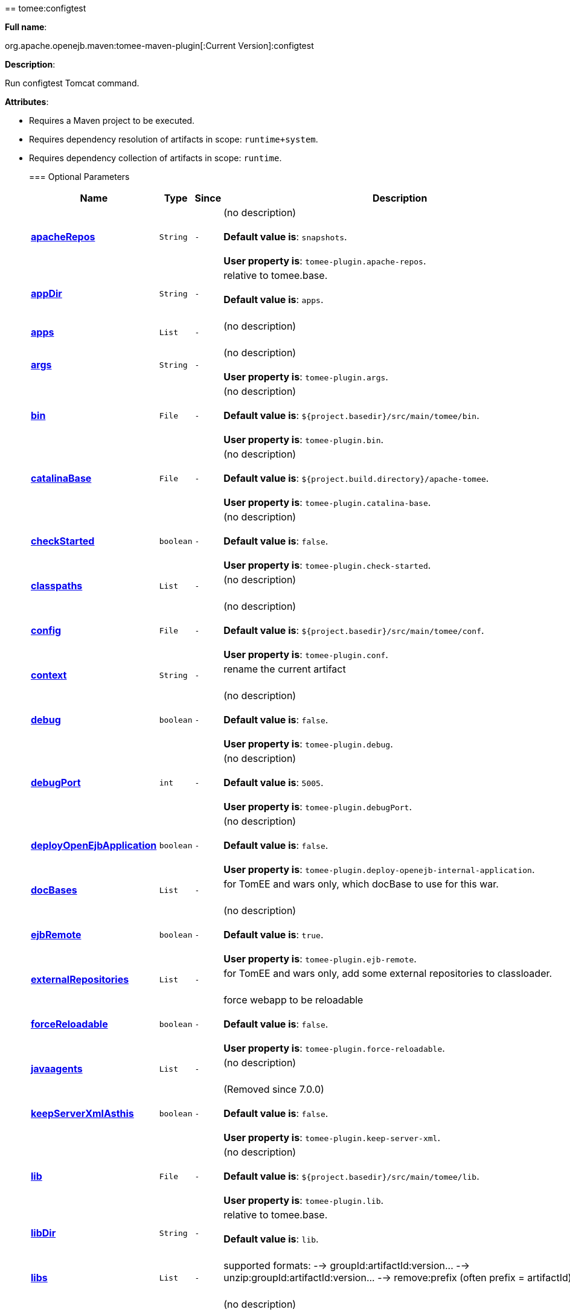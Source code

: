 +++<div class="section">+++== tomee:configtest+++<a name="tomee:configtest">++++++</a>+++

*Full name*:

org.apache.openejb.maven:tomee-maven-plugin[:Current Version]:configtest

*Description*:

Run configtest Tomcat command.

*Attributes*:

* Requires a Maven project to be executed.
* Requires dependency resolution of artifacts in scope: +++<tt>+++runtime+system+++</tt>+++.
* Requires dependency collection of artifacts in scope: +++<tt>+++runtime+++</tt>+++.+++<div class="section">+++=== Optional Parameters+++<a name="Optional_Parameters">++++++</a>++++++<table class="bodyTable" border="0">++++++<tr class="a">++++++<th>+++Name+++</th>+++

+++<th>+++Type+++</th>+++

+++<th>+++Since+++</th>+++

+++<th>+++Description+++</th>++++++</tr>+++

+++<tr class="b">++++++<td>++++++<b>++++++<a href="#apacheRepos">+++apacheRepos+++</a>++++++</b>++++++</td>+++

+++<td>++++++<tt>+++String+++</tt>++++++</td>+++

+++<td>++++++<tt>+++-+++</tt>++++++</td>+++

+++<td>+++(no description)+++<br>++++++</br>++++++<b>+++Default value is+++</b>+++: +++<tt>+++snapshots+++</tt>+++.+++<br>++++++</br>++++++<b>+++User property is+++</b>+++: +++<tt>+++tomee-plugin.apache-repos+++</tt>+++.+++</td>++++++</tr>+++

+++<tr class="a">++++++<td>++++++<b>++++++<a href="#appDir">+++appDir+++</a>++++++</b>++++++</td>+++

+++<td>++++++<tt>+++String+++</tt>++++++</td>+++

+++<td>++++++<tt>+++-+++</tt>++++++</td>+++

+++<td>+++relative to tomee.base.+++<br>++++++</br>++++++<b>+++Default value is+++</b>+++: +++<tt>+++apps+++</tt>+++.+++<br>++++++</br>++++++</td>++++++</tr>+++

+++<tr class="b">++++++<td>++++++<b>++++++<a href="#apps">+++apps+++</a>++++++</b>++++++</td>+++

+++<td>++++++<tt>+++List+++</tt>++++++</td>+++

+++<td>++++++<tt>+++-+++</tt>++++++</td>+++

+++<td>+++(no description)+++<br>++++++</br>++++++</td>++++++</tr>+++

+++<tr class="a">++++++<td>++++++<b>++++++<a href="#args">+++args+++</a>++++++</b>++++++</td>+++

+++<td>++++++<tt>+++String+++</tt>++++++</td>+++

+++<td>++++++<tt>+++-+++</tt>++++++</td>+++

+++<td>+++(no description)+++<br>++++++</br>++++++<b>+++User property is+++</b>+++: +++<tt>+++tomee-plugin.args+++</tt>+++.+++</td>++++++</tr>+++

+++<tr class="b">++++++<td>++++++<b>++++++<a href="#bin">+++bin+++</a>++++++</b>++++++</td>+++

+++<td>++++++<tt>+++File+++</tt>++++++</td>+++

+++<td>++++++<tt>+++-+++</tt>++++++</td>+++

+++<td>+++(no description)+++<br>++++++</br>++++++<b>+++Default value is+++</b>+++: +++<tt>+++${project.basedir}/src/main/tomee/bin+++</tt>+++.+++<br>++++++</br>++++++<b>+++User property is+++</b>+++: +++<tt>+++tomee-plugin.bin+++</tt>+++.+++</td>++++++</tr>+++

+++<tr class="a">++++++<td>++++++<b>++++++<a href="#catalinaBase">+++catalinaBase+++</a>++++++</b>++++++</td>+++

+++<td>++++++<tt>+++File+++</tt>++++++</td>+++

+++<td>++++++<tt>+++-+++</tt>++++++</td>+++

+++<td>+++(no description)+++<br>++++++</br>++++++<b>+++Default value is+++</b>+++: +++<tt>+++${project.build.directory}/apache-tomee+++</tt>+++.+++<br>++++++</br>++++++<b>+++User property is+++</b>+++: +++<tt>+++tomee-plugin.catalina-base+++</tt>+++.+++</td>++++++</tr>+++

+++<tr class="b">++++++<td>++++++<b>++++++<a href="#checkStarted">+++checkStarted+++</a>++++++</b>++++++</td>+++

+++<td>++++++<tt>+++boolean+++</tt>++++++</td>+++

+++<td>++++++<tt>+++-+++</tt>++++++</td>+++

+++<td>+++(no description)+++<br>++++++</br>++++++<b>+++Default value is+++</b>+++: +++<tt>+++false+++</tt>+++.+++<br>++++++</br>++++++<b>+++User property is+++</b>+++: +++<tt>+++tomee-plugin.check-started+++</tt>+++.+++</td>++++++</tr>+++

+++<tr class="a">++++++<td>++++++<b>++++++<a href="#classpaths">+++classpaths+++</a>++++++</b>++++++</td>+++

+++<td>++++++<tt>+++List+++</tt>++++++</td>+++

+++<td>++++++<tt>+++-+++</tt>++++++</td>+++

+++<td>+++(no description)+++<br>++++++</br>++++++</td>++++++</tr>+++

+++<tr class="b">++++++<td>++++++<b>++++++<a href="#config">+++config+++</a>++++++</b>++++++</td>+++

+++<td>++++++<tt>+++File+++</tt>++++++</td>+++

+++<td>++++++<tt>+++-+++</tt>++++++</td>+++

+++<td>+++(no description)+++<br>++++++</br>++++++<b>+++Default value is+++</b>+++: +++<tt>+++${project.basedir}/src/main/tomee/conf+++</tt>+++.+++<br>++++++</br>++++++<b>+++User property is+++</b>+++: +++<tt>+++tomee-plugin.conf+++</tt>+++.+++</td>++++++</tr>+++

+++<tr class="a">++++++<td>++++++<b>++++++<a href="#context">+++context+++</a>++++++</b>++++++</td>+++

+++<td>++++++<tt>+++String+++</tt>++++++</td>+++

+++<td>++++++<tt>+++-+++</tt>++++++</td>+++

+++<td>+++rename the current artifact+++<br>++++++</br>++++++</td>++++++</tr>+++

+++<tr class="b">++++++<td>++++++<b>++++++<a href="#debug">+++debug+++</a>++++++</b>++++++</td>+++

+++<td>++++++<tt>+++boolean+++</tt>++++++</td>+++

+++<td>++++++<tt>+++-+++</tt>++++++</td>+++

+++<td>+++(no description)+++<br>++++++</br>++++++<b>+++Default value is+++</b>+++: +++<tt>+++false+++</tt>+++.+++<br>++++++</br>++++++<b>+++User property is+++</b>+++: +++<tt>+++tomee-plugin.debug+++</tt>+++.+++</td>++++++</tr>+++

+++<tr class="a">++++++<td>++++++<b>++++++<a href="#debugPort">+++debugPort+++</a>++++++</b>++++++</td>+++

+++<td>++++++<tt>+++int+++</tt>++++++</td>+++

+++<td>++++++<tt>+++-+++</tt>++++++</td>+++

+++<td>+++(no description)+++<br>++++++</br>++++++<b>+++Default value is+++</b>+++: +++<tt>+++5005+++</tt>+++.+++<br>++++++</br>++++++<b>+++User property is+++</b>+++: +++<tt>+++tomee-plugin.debugPort+++</tt>+++.+++</td>++++++</tr>+++

+++<tr class="b">++++++<td>++++++<b>++++++<a href="#deployOpenEjbApplication">+++deployOpenEjbApplication+++</a>++++++</b>++++++</td>+++

+++<td>++++++<tt>+++boolean+++</tt>++++++</td>+++

+++<td>++++++<tt>+++-+++</tt>++++++</td>+++

+++<td>+++(no description)+++<br>++++++</br>++++++<b>+++Default value is+++</b>+++: +++<tt>+++false+++</tt>+++.+++<br>++++++</br>++++++<b>+++User property is+++</b>+++: +++<tt>+++tomee-plugin.deploy-openejb-internal-application+++</tt>+++.+++</td>++++++</tr>+++

+++<tr class="a">++++++<td>++++++<b>++++++<a href="#docBases">+++docBases+++</a>++++++</b>++++++</td>+++

+++<td>++++++<tt>+++List+++</tt>++++++</td>+++

+++<td>++++++<tt>+++-+++</tt>++++++</td>+++

+++<td>+++for TomEE and wars only, which docBase to use for this war.+++<br>++++++</br>++++++</td>++++++</tr>+++

+++<tr class="b">++++++<td>++++++<b>++++++<a href="#ejbRemote">+++ejbRemote+++</a>++++++</b>++++++</td>+++

+++<td>++++++<tt>+++boolean+++</tt>++++++</td>+++

+++<td>++++++<tt>+++-+++</tt>++++++</td>+++

+++<td>+++(no description)+++<br>++++++</br>++++++<b>+++Default value is+++</b>+++: +++<tt>+++true+++</tt>+++.+++<br>++++++</br>++++++<b>+++User property is+++</b>+++: +++<tt>+++tomee-plugin.ejb-remote+++</tt>+++.+++</td>++++++</tr>+++

+++<tr class="a">++++++<td>++++++<b>++++++<a href="#externalRepositories">+++externalRepositories+++</a>++++++</b>++++++</td>+++

+++<td>++++++<tt>+++List+++</tt>++++++</td>+++

+++<td>++++++<tt>+++-+++</tt>++++++</td>+++

+++<td>+++for TomEE and wars only, add some external repositories to
classloader.+++<br>++++++</br>++++++</td>++++++</tr>+++

+++<tr class="b">++++++<td>++++++<b>++++++<a href="#forceReloadable">+++forceReloadable+++</a>++++++</b>++++++</td>+++

+++<td>++++++<tt>+++boolean+++</tt>++++++</td>+++

+++<td>++++++<tt>+++-+++</tt>++++++</td>+++

+++<td>+++force webapp to be reloadable+++<br>++++++</br>++++++<b>+++Default value is+++</b>+++: +++<tt>+++false+++</tt>+++.+++<br>++++++</br>++++++<b>+++User property is+++</b>+++: +++<tt>+++tomee-plugin.force-reloadable+++</tt>+++.+++</td>++++++</tr>+++

+++<tr class="a">++++++<td>++++++<b>++++++<a href="#javaagents">+++javaagents+++</a>++++++</b>++++++</td>+++

+++<td>++++++<tt>+++List+++</tt>++++++</td>+++

+++<td>++++++<tt>+++-+++</tt>++++++</td>+++

+++<td>+++(no description)+++<br>++++++</br>++++++</td>++++++</tr>+++

+++<tr class="b">++++++<td>++++++<b>++++++<a href="#keepServerXmlAsthis">+++keepServerXmlAsthis+++</a>++++++</b>++++++</td>+++

+++<td>++++++<tt>+++boolean+++</tt>++++++</td>+++

+++<td>++++++<tt>+++-+++</tt>++++++</td>+++

+++<td>+++(Removed since 7.0.0)+++<br>++++++</br>++++++<b>+++Default value is+++</b>+++: +++<tt>+++false+++</tt>+++.+++<br>++++++</br>++++++<b>+++User property is+++</b>+++: +++<tt>+++tomee-plugin.keep-server-xml+++</tt>+++.+++</td>++++++</tr>+++

+++<tr class="a">++++++<td>++++++<b>++++++<a href="#lib">+++lib+++</a>++++++</b>++++++</td>+++

+++<td>++++++<tt>+++File+++</tt>++++++</td>+++

+++<td>++++++<tt>+++-+++</tt>++++++</td>+++

+++<td>+++(no description)+++<br>++++++</br>++++++<b>+++Default value is+++</b>+++: +++<tt>+++${project.basedir}/src/main/tomee/lib+++</tt>+++.+++<br>++++++</br>++++++<b>+++User property is+++</b>+++: +++<tt>+++tomee-plugin.lib+++</tt>+++.+++</td>++++++</tr>+++

+++<tr class="b">++++++<td>++++++<b>++++++<a href="#libDir">+++libDir+++</a>++++++</b>++++++</td>+++

+++<td>++++++<tt>+++String+++</tt>++++++</td>+++

+++<td>++++++<tt>+++-+++</tt>++++++</td>+++

+++<td>+++relative to tomee.base.+++<br>++++++</br>++++++<b>+++Default value is+++</b>+++: +++<tt>+++lib+++</tt>+++.+++<br>++++++</br>++++++</td>++++++</tr>+++

+++<tr class="a">++++++<td>++++++<b>++++++<a href="#libs">+++libs+++</a>++++++</b>++++++</td>+++

+++<td>++++++<tt>+++List+++</tt>++++++</td>+++

+++<td>++++++<tt>+++-+++</tt>++++++</td>+++

+++<td>+++supported formats: --> groupId:artifactId:version\... -->
unzip:groupId:artifactId:version\... --> remove:prefix (often
prefix = artifactId)+++<br>++++++</br>++++++</td>++++++</tr>+++

+++<tr class="b">++++++<td>++++++<b>++++++<a href="#mainDir">+++mainDir+++</a>++++++</b>++++++</td>+++

+++<td>++++++<tt>+++File+++</tt>++++++</td>+++

+++<td>++++++<tt>+++-+++</tt>++++++</td>+++

+++<td>+++(no description)+++<br>++++++</br>++++++<b>+++Default value is+++</b>+++: +++<tt>+++${project.basedir}/src/main+++</tt>+++.+++<br>++++++</br>++++++</td>++++++</tr>+++

+++<tr class="a">++++++<td>++++++<b>++++++<a href="#password">+++password+++</a>++++++</b>++++++</td>+++

+++<td>++++++<tt>+++String+++</tt>++++++</td>+++

+++<td>++++++<tt>+++-+++</tt>++++++</td>+++

+++<td>+++(no description)+++<br>++++++</br>++++++<b>+++User property is+++</b>+++: +++<tt>+++tomee-plugin.pwd+++</tt>+++.+++</td>++++++</tr>+++

+++<tr class="b">++++++<td>++++++<b>++++++<a href="#quickSession">+++quickSession+++</a>++++++</b>++++++</td>+++

+++<td>++++++<tt>+++boolean+++</tt>++++++</td>+++

+++<td>++++++<tt>+++-+++</tt>++++++</td>+++

+++<td>+++use a real random instead of secure random. saves few ms at
startup.+++<br>++++++</br>++++++<b>+++Default value is+++</b>+++: +++<tt>+++true+++</tt>+++.+++<br>++++++</br>++++++<b>+++User property is+++</b>+++: +++<tt>+++tomee-plugin.quick-session+++</tt>+++.+++</td>++++++</tr>+++

+++<tr class="a">++++++<td>++++++<b>++++++<a href="#realm">+++realm+++</a>++++++</b>++++++</td>+++

+++<td>++++++<tt>+++String+++</tt>++++++</td>+++

+++<td>++++++<tt>+++-+++</tt>++++++</td>+++

+++<td>+++(no description)+++<br>++++++</br>++++++<b>+++User property is+++</b>+++: +++<tt>+++tomee-plugin.realm+++</tt>+++.+++</td>++++++</tr>+++

+++<tr class="b">++++++<td>++++++<b>++++++<a href="#removeDefaultWebapps">+++removeDefaultWebapps+++</a>++++++</b>++++++</td>+++

+++<td>++++++<tt>+++boolean+++</tt>++++++</td>+++

+++<td>++++++<tt>+++-+++</tt>++++++</td>+++

+++<td>+++(no description)+++<br>++++++</br>++++++<b>+++Default value is+++</b>+++: +++<tt>+++true+++</tt>+++.+++<br>++++++</br>++++++<b>+++User property is+++</b>+++: +++<tt>+++tomee-plugin.remove-default-webapps+++</tt>+++.+++</td>++++++</tr>+++

+++<tr class="a">++++++<td>++++++<b>++++++<a href="#removeTomeeWebapp">+++removeTomeeWebapp+++</a>++++++</b>++++++</td>+++

+++<td>++++++<tt>+++boolean+++</tt>++++++</td>+++

+++<td>++++++<tt>+++-+++</tt>++++++</td>+++

+++<td>+++(no description)+++<br>++++++</br>++++++<b>+++Default value is+++</b>+++: +++<tt>+++true+++</tt>+++.+++<br>++++++</br>++++++<b>+++User property is+++</b>+++: +++<tt>+++tomee-plugin.remove-tomee-webapps+++</tt>+++.+++</td>++++++</tr>+++

+++<tr class="b">++++++<td>++++++<b>++++++<a href="#simpleLog">+++simpleLog+++</a>++++++</b>++++++</td>+++

+++<td>++++++<tt>+++boolean+++</tt>++++++</td>+++

+++<td>++++++<tt>+++-+++</tt>++++++</td>+++

+++<td>+++(no description)+++<br>++++++</br>++++++<b>+++Default value is+++</b>+++: +++<tt>+++false+++</tt>+++.+++<br>++++++</br>++++++<b>+++User property is+++</b>+++: +++<tt>+++tomee-plugin.simple-log+++</tt>+++.+++</td>++++++</tr>+++

+++<tr class="a">++++++<td>++++++<b>++++++<a href="#skipCurrentProject">+++skipCurrentProject+++</a>++++++</b>++++++</td>+++

+++<td>++++++<tt>+++boolean+++</tt>++++++</td>+++

+++<td>++++++<tt>+++-+++</tt>++++++</td>+++

+++<td>+++(no description)+++<br>++++++</br>++++++<b>+++Default value is+++</b>+++: +++<tt>+++false+++</tt>+++.+++<br>++++++</br>++++++<b>+++User property is+++</b>+++: +++<tt>+++tomee-plugin.skipCurrentProject+++</tt>+++.+++</td>++++++</tr>+++

+++<tr class="b">++++++<td>++++++<b>++++++<a href="#skipWarResources">+++skipWarResources+++</a>++++++</b>++++++</td>+++

+++<td>++++++<tt>+++boolean+++</tt>++++++</td>+++

+++<td>++++++<tt>+++-+++</tt>++++++</td>+++

+++<td>+++when you set docBases to src/main/webapp setting it to true will
allow hot refresh.+++<br>++++++</br>++++++<b>+++Default value is+++</b>+++: +++<tt>+++false+++</tt>+++.+++<br>++++++</br>++++++<b>+++User property is+++</b>+++: +++<tt>+++tomee-plugin.skipWarResources+++</tt>+++.+++</td>++++++</tr>+++

+++<tr class="a">++++++<td>++++++<b>++++++<a href="#systemVariables">+++systemVariables+++</a>++++++</b>++++++</td>+++

+++<td>++++++<tt>+++Map+++</tt>++++++</td>+++

+++<td>++++++<tt>+++-+++</tt>++++++</td>+++

+++<td>+++(no description)+++<br>++++++</br>++++++</td>++++++</tr>+++

+++<tr class="b">++++++<td>++++++<b>++++++<a href="#target">+++target+++</a>++++++</b>++++++</td>+++

+++<td>++++++<tt>+++File+++</tt>++++++</td>+++

+++<td>++++++<tt>+++-+++</tt>++++++</td>+++

+++<td>+++(no description)+++<br>++++++</br>++++++<b>+++Default value is+++</b>+++: +++<tt>+++${project.build.directory}+++</tt>+++.+++<br>++++++</br>++++++</td>++++++</tr>+++

+++<tr class="a">++++++<td>++++++<b>++++++<a href="#tomeeAjpPort">+++tomeeAjpPort+++</a>++++++</b>++++++</td>+++

+++<td>++++++<tt>+++int+++</tt>++++++</td>+++

+++<td>++++++<tt>+++-+++</tt>++++++</td>+++

+++<td>+++(no description)+++<br>++++++</br>++++++<b>+++Default value is+++</b>+++: +++<tt>+++8009+++</tt>+++.+++<br>++++++</br>++++++<b>+++User property is+++</b>+++: +++<tt>+++tomee-plugin.ajp+++</tt>+++.+++</td>++++++</tr>+++

+++<tr class="b">++++++<td>++++++<b>++++++<a href="#tomeeAlreadyInstalled">+++tomeeAlreadyInstalled+++</a>++++++</b>++++++</td>+++

+++<td>++++++<tt>+++boolean+++</tt>++++++</td>+++

+++<td>++++++<tt>+++-+++</tt>++++++</td>+++

+++<td>+++(no description)+++<br>++++++</br>++++++<b>+++Default value is+++</b>+++: +++<tt>+++false+++</tt>+++.+++<br>++++++</br>++++++<b>+++User property is+++</b>+++: +++<tt>+++tomee-plugin.exiting+++</tt>+++.+++</td>++++++</tr>+++

+++<tr class="a">++++++<td>++++++<b>++++++<a href="#tomeeArtifactId">+++tomeeArtifactId+++</a>++++++</b>++++++</td>+++

+++<td>++++++<tt>+++String+++</tt>++++++</td>+++

+++<td>++++++<tt>+++-+++</tt>++++++</td>+++

+++<td>+++(no description)+++<br>++++++</br>++++++<b>+++Default value is+++</b>+++: +++<tt>+++apache-tomee+++</tt>+++.+++<br>++++++</br>++++++<b>+++User property is+++</b>+++: +++<tt>+++tomee-plugin.artifactId+++</tt>+++.+++</td>++++++</tr>+++

+++<tr class="b">++++++<td>++++++<b>++++++<a href="#tomeeClassifier">+++tomeeClassifier+++</a>++++++</b>++++++</td>+++

+++<td>++++++<tt>+++String+++</tt>++++++</td>+++

+++<td>++++++<tt>+++-+++</tt>++++++</td>+++

+++<td>+++(no description)+++<br>++++++</br>++++++<b>+++Default value is+++</b>+++: +++<tt>+++webprofile+++</tt>+++.+++<br>++++++</br>++++++<b>+++User property is+++</b>+++: +++<tt>+++tomee-plugin.classifier+++</tt>+++.+++</td>++++++</tr>+++

+++<tr class="a">++++++<td>++++++<b>++++++<a href="#tomeeGroupId">+++tomeeGroupId+++</a>++++++</b>++++++</td>+++

+++<td>++++++<tt>+++String+++</tt>++++++</td>+++

+++<td>++++++<tt>+++-+++</tt>++++++</td>+++

+++<td>+++(no description)+++<br>++++++</br>++++++<b>+++Default value is+++</b>+++: +++<tt>+++org.apache.openejb+++</tt>+++.+++<br>++++++</br>++++++<b>+++User property is+++</b>+++: +++<tt>+++tomee-plugin.groupId+++</tt>+++.+++</td>++++++</tr>+++

+++<tr class="b">++++++<td>++++++<b>++++++<a href="#tomeeHost">+++tomeeHost+++</a>++++++</b>++++++</td>+++

+++<td>++++++<tt>+++String+++</tt>++++++</td>+++

+++<td>++++++<tt>+++-+++</tt>++++++</td>+++

+++<td>+++(no description)+++<br>++++++</br>++++++<b>+++Default value is+++</b>+++: +++<tt>+++localhost+++</tt>+++.+++<br>++++++</br>++++++<b>+++User property is+++</b>+++: +++<tt>+++tomee-plugin.host+++</tt>+++.+++</td>++++++</tr>+++

+++<tr class="a">++++++<td>++++++<b>++++++<a href="#tomeeHttpPort">+++tomeeHttpPort+++</a>++++++</b>++++++</td>+++

+++<td>++++++<tt>+++int+++</tt>++++++</td>+++

+++<td>++++++<tt>+++-+++</tt>++++++</td>+++

+++<td>+++(no description)+++<br>++++++</br>++++++<b>+++Default value is+++</b>+++: +++<tt>+++8080+++</tt>+++.+++<br>++++++</br>++++++<b>+++User property is+++</b>+++: +++<tt>+++tomee-plugin.http+++</tt>+++.+++</td>++++++</tr>+++

+++<tr class="b">++++++<td>++++++<b>++++++<a href="#tomeeHttpsPort">+++tomeeHttpsPort+++</a>++++++</b>++++++</td>+++

+++<td>++++++<tt>+++Integer+++</tt>++++++</td>+++

+++<td>++++++<tt>+++-+++</tt>++++++</td>+++

+++<td>+++(no description)+++<br>++++++</br>++++++<b>+++User property is+++</b>+++: +++<tt>+++tomee-plugin.https+++</tt>+++.+++</td>++++++</tr>+++

+++<tr class="a">++++++<td>++++++<b>++++++<a href="#tomeeShutdownCommand">+++tomeeShutdownCommand+++</a>++++++</b>++++++</td>+++

+++<td>++++++<tt>+++String+++</tt>++++++</td>+++

+++<td>++++++<tt>+++-+++</tt>++++++</td>+++

+++<td>+++(no description)+++<br>++++++</br>++++++<b>+++Default value is+++</b>+++: +++<tt>+++SHUTDOWN+++</tt>+++.+++<br>++++++</br>++++++<b>+++User property is+++</b>+++: +++<tt>+++tomee-plugin.shutdown-command+++</tt>+++.+++</td>++++++</tr>+++

+++<tr class="b">++++++<td>++++++<b>++++++<a href="#tomeeShutdownPort">+++tomeeShutdownPort+++</a>++++++</b>++++++</td>+++

+++<td>++++++<tt>+++int+++</tt>++++++</td>+++

+++<td>++++++<tt>+++-+++</tt>++++++</td>+++

+++<td>+++(no description)+++<br>++++++</br>++++++<b>+++Default value is+++</b>+++: +++<tt>+++8005+++</tt>+++.+++<br>++++++</br>++++++<b>+++User property is+++</b>+++: +++<tt>+++tomee-plugin.shutdown+++</tt>+++.+++</td>++++++</tr>+++

+++<tr class="a">++++++<td>++++++<b>++++++<a href="#tomeeVersion">+++tomeeVersion+++</a>++++++</b>++++++</td>+++

+++<td>++++++<tt>+++String+++</tt>++++++</td>+++

+++<td>++++++<tt>+++-+++</tt>++++++</td>+++

+++<td>+++(no description)+++<br>++++++</br>++++++<b>+++Default value is+++</b>+++: +++<tt>+++-1+++</tt>+++.+++<br>++++++</br>++++++<b>+++User property is+++</b>+++: +++<tt>+++tomee-plugin.version+++</tt>+++.+++</td>++++++</tr>+++

+++<tr class="b">++++++<td>++++++<b>++++++<a href="#useConsole">+++useConsole+++</a>++++++</b>++++++</td>+++

+++<td>++++++<tt>+++boolean+++</tt>++++++</td>+++

+++<td>++++++<tt>+++-+++</tt>++++++</td>+++

+++<td>+++(no description)+++<br>++++++</br>++++++<b>+++Default value is+++</b>+++: +++<tt>+++true+++</tt>+++.+++<br>++++++</br>++++++<b>+++User property is+++</b>+++: +++<tt>+++tomee-plugin.use-console+++</tt>+++.+++</td>++++++</tr>+++

+++<tr class="a">++++++<td>++++++<b>++++++<a href="#useOpenEJB">+++useOpenEJB+++</a>++++++</b>++++++</td>+++

+++<td>++++++<tt>+++boolean+++</tt>++++++</td>+++

+++<td>++++++<tt>+++-+++</tt>++++++</td>+++

+++<td>+++use openejb-standalone automatically instead of TomEE+++<br>++++++</br>++++++<b>+++Default value is+++</b>+++: +++<tt>+++false+++</tt>+++.+++<br>++++++</br>++++++<b>+++User property is+++</b>+++: +++<tt>+++tomee-plugin.openejb+++</tt>+++.+++</td>++++++</tr>+++

+++<tr class="b">++++++<td>++++++<b>++++++<a href="#user">+++user+++</a>++++++</b>++++++</td>+++

+++<td>++++++<tt>+++String+++</tt>++++++</td>+++

+++<td>++++++<tt>+++-+++</tt>++++++</td>+++

+++<td>+++(no description)+++<br>++++++</br>++++++<b>+++User property is+++</b>+++: +++<tt>+++tomee-plugin.user+++</tt>+++.+++</td>++++++</tr>+++

+++<tr class="a">++++++<td>++++++<b>++++++<a href="#warFile">+++warFile+++</a>++++++</b>++++++</td>+++

+++<td>++++++<tt>+++File+++</tt>++++++</td>+++

+++<td>++++++<tt>+++-+++</tt>++++++</td>+++

+++<td>+++(no description)+++<br>++++++</br>++++++<b>+++Default value is+++</b>+++: +++<tt>+++${project.build.directory}/${project.build.finalName}.${project.packaging}+++</tt>+++.+++<br>++++++</br>++++++</td>++++++</tr>+++

+++<tr class="b">++++++<td>++++++<b>++++++<a href="#webappClasses">+++webappClasses+++</a>++++++</b>++++++</td>+++

+++<td>++++++<tt>+++File+++</tt>++++++</td>+++

+++<td>++++++<tt>+++-+++</tt>++++++</td>+++

+++<td>+++(no description)+++<br>++++++</br>++++++<b>+++Default value is+++</b>+++: +++<tt>+++${project.build.outputDirectory}+++</tt>+++.+++<br>++++++</br>++++++<b>+++User property is+++</b>+++: +++<tt>+++tomee-plugin.webappClasses+++</tt>+++.+++</td>++++++</tr>+++

+++<tr class="a">++++++<td>++++++<b>++++++<a href="#webappDefaultConfig">+++webappDefaultConfig+++</a>++++++</b>++++++</td>+++

+++<td>++++++<tt>+++boolean+++</tt>++++++</td>+++

+++<td>++++++<tt>+++-+++</tt>++++++</td>+++

+++<td>+++forcing nice default for war development (WEB-INF/classes and web
resources)+++<br>++++++</br>++++++<b>+++Default value is+++</b>+++: +++<tt>+++false+++</tt>+++.+++<br>++++++</br>++++++<b>+++User property is+++</b>+++: +++<tt>+++tomee-plugin.webappDefaultConfig+++</tt>+++.+++</td>++++++</tr>+++

+++<tr class="b">++++++<td>++++++<b>++++++<a href="#webappDir">+++webappDir+++</a>++++++</b>++++++</td>+++

+++<td>++++++<tt>+++String+++</tt>++++++</td>+++

+++<td>++++++<tt>+++-+++</tt>++++++</td>+++

+++<td>+++relative to tomee.base.+++<br>++++++</br>++++++<b>+++Default value is+++</b>+++: +++<tt>+++webapps+++</tt>+++.+++<br>++++++</br>++++++</td>++++++</tr>+++

+++<tr class="a">++++++<td>++++++<b>++++++<a href="#webappResources">+++webappResources+++</a>++++++</b>++++++</td>+++

+++<td>++++++<tt>+++File+++</tt>++++++</td>+++

+++<td>++++++<tt>+++-+++</tt>++++++</td>+++

+++<td>+++(no description)+++<br>++++++</br>++++++<b>+++Default value is+++</b>+++: +++<tt>+++${project.basedir}/src/main/webapp+++</tt>+++.+++<br>++++++</br>++++++<b>+++User property is+++</b>+++: +++<tt>+++tomee-plugin.webappResources+++</tt>+++.+++</td>++++++</tr>+++

+++<tr class="b">++++++<td>++++++<b>++++++<a href="#webapps">+++webapps+++</a>++++++</b>++++++</td>+++

+++<td>++++++<tt>+++List+++</tt>++++++</td>+++

+++<td>++++++<tt>+++-+++</tt>++++++</td>+++

+++<td>+++(no description)+++<br>++++++</br>++++++</td>++++++</tr>++++++</table>++++++</div>++++++<div class="section">+++=== Parameter Details+++<a name="Parameter_Details">++++++</a>+++

*+++<a name="apacheRepos">+++apacheRepos+++</a>+++:*

(no description)

* *Type*: +++<tt>+++java.lang.String+++</tt>+++
* *Required*: +++<tt>+++No+++</tt>+++
* *User Property*: +++<tt>+++tomee-plugin.apache-repos+++</tt>+++
* *Default*: +++<tt>+++snapshots+++</tt>+++

'''

*+++<a name="appDir">+++appDir+++</a>+++:*

relative to tomee.base.

* *Type*: +++<tt>+++java.lang.String+++</tt>+++
* *Required*: +++<tt>+++No+++</tt>+++
* *Default*: +++<tt>+++apps+++</tt>+++

'''

*+++<a name="apps">+++apps+++</a>+++:*

(no description)

* *Type*: +++<tt>+++java.util.List+++</tt>+++
* *Required*: +++<tt>+++No+++</tt>+++

'''

*+++<a name="args">+++args+++</a>+++:*

(no description)

* *Type*: +++<tt>+++java.lang.String+++</tt>+++
* *Required*: +++<tt>+++No+++</tt>+++
* *User Property*: +++<tt>+++tomee-plugin.args+++</tt>+++

'''

*+++<a name="bin">+++bin+++</a>+++:*

(no description)

* *Type*: +++<tt>+++java.io.File+++</tt>+++
* *Required*: +++<tt>+++No+++</tt>+++
* *User Property*: +++<tt>+++tomee-plugin.bin+++</tt>+++
* *Default*: +++<tt>+++${project.basedir}/src/main/tomee/bin+++</tt>+++

'''

*+++<a name="catalinaBase">+++catalinaBase+++</a>+++:*

(no description)

* *Type*: +++<tt>+++java.io.File+++</tt>+++
* *Required*: +++<tt>+++No+++</tt>+++
* *User Property*: +++<tt>+++tomee-plugin.catalina-base+++</tt>+++
* *Default*: +++<tt>+++${project.build.directory}/apache-tomee+++</tt>+++

'''

*+++<a name="checkStarted">+++checkStarted+++</a>+++:*

(no description)

* *Type*: +++<tt>+++boolean+++</tt>+++
* *Required*: +++<tt>+++No+++</tt>+++
* *User Property*: +++<tt>+++tomee-plugin.check-started+++</tt>+++
* *Default*: +++<tt>+++false+++</tt>+++

'''

*+++<a name="classpaths">+++classpaths+++</a>+++:*

(no description)

* *Type*: +++<tt>+++java.util.List+++</tt>+++
* *Required*: +++<tt>+++No+++</tt>+++

'''

*+++<a name="config">+++config+++</a>+++:*

(no description)

* *Type*: +++<tt>+++java.io.File+++</tt>+++
* *Required*: +++<tt>+++No+++</tt>+++
* *User Property*: +++<tt>+++tomee-plugin.conf+++</tt>+++
* *Default*: +++<tt>+++${project.basedir}/src/main/tomee/conf+++</tt>+++

'''

*+++<a name="context">+++context+++</a>+++:*

rename the current artifact

* *Type*: +++<tt>+++java.lang.String+++</tt>+++
* *Required*: +++<tt>+++No+++</tt>+++

'''

*+++<a name="debug">+++debug+++</a>+++:*

(no description)

* *Type*: +++<tt>+++boolean+++</tt>+++
* *Required*: +++<tt>+++No+++</tt>+++
* *User Property*: +++<tt>+++tomee-plugin.debug+++</tt>+++
* *Default*: +++<tt>+++false+++</tt>+++

'''

*+++<a name="debugPort">+++debugPort+++</a>+++:*

(no description)

* *Type*: +++<tt>+++int+++</tt>+++
* *Required*: +++<tt>+++No+++</tt>+++
* *User Property*: +++<tt>+++tomee-plugin.debugPort+++</tt>+++
* *Default*: +++<tt>+++5005+++</tt>+++

'''

*+++<a name="deployOpenEjbApplication">+++deployOpenEjbApplication+++</a>+++:*

(no description)

* *Type*: +++<tt>+++boolean+++</tt>+++
* *Required*: +++<tt>+++No+++</tt>+++
* *User Property*: +++<tt>+++tomee-plugin.deploy-openejb-internal-application+++</tt>+++
* *Default*: +++<tt>+++false+++</tt>+++

'''

*+++<a name="docBases">+++docBases+++</a>+++:*

for TomEE and wars only, which docBase to use for this war.

* *Type*: +++<tt>+++java.util.List+++</tt>+++
* *Required*: +++<tt>+++No+++</tt>+++

'''

*+++<a name="ejbRemote">+++ejbRemote+++</a>+++:*

(no description)

* *Type*: +++<tt>+++boolean+++</tt>+++
* *Required*: +++<tt>+++No+++</tt>+++
* *User Property*: +++<tt>+++tomee-plugin.ejb-remote+++</tt>+++
* *Default*: +++<tt>+++true+++</tt>+++

'''

*+++<a name="externalRepositories">+++externalRepositories+++</a>+++:*

for TomEE and wars only, add some external repositories to classloader.

* *Type*: +++<tt>+++java.util.List+++</tt>+++
* *Required*: +++<tt>+++No+++</tt>+++

'''

*+++<a name="forceReloadable">+++forceReloadable+++</a>+++:*

force webapp to be reloadable

* *Type*: +++<tt>+++boolean+++</tt>+++
* *Required*: +++<tt>+++No+++</tt>+++
* *User Property*: +++<tt>+++tomee-plugin.force-reloadable+++</tt>+++
* *Default*: +++<tt>+++false+++</tt>+++

'''

*+++<a name="javaagents">+++javaagents+++</a>+++:*

(no description)

* *Type*: +++<tt>+++java.util.List+++</tt>+++
* *Required*: +++<tt>+++No+++</tt>+++

'''

*+++<a name="keepServerXmlAsthis">+++keepServerXmlAsthis+++</a>+++:*

(no description)

* *Type*: +++<tt>+++boolean+++</tt>+++
* *Required*: +++<tt>+++No+++</tt>+++
* *User Property*: +++<tt>+++tomee-plugin.keep-server-xml+++</tt>+++
* *Default*: +++<tt>+++false+++</tt>+++

'''

*+++<a name="lib">+++lib+++</a>+++:*

(no description)

* *Type*: +++<tt>+++java.io.File+++</tt>+++
* *Required*: +++<tt>+++No+++</tt>+++
* *User Property*: +++<tt>+++tomee-plugin.lib+++</tt>+++
* *Default*: +++<tt>+++${project.basedir}/src/main/tomee/lib+++</tt>+++

'''

*+++<a name="libDir">+++libDir+++</a>+++:*

relative to tomee.base.

* *Type*: +++<tt>+++java.lang.String+++</tt>+++
* *Required*: +++<tt>+++No+++</tt>+++
* *Default*: +++<tt>+++lib+++</tt>+++

'''

*+++<a name="libs">+++libs+++</a>+++:*

supported formats: --> groupId:artifactId:version\...
--> unzip:groupId:artifactId:version\...
--> remove:prefix (often prefix = artifactId)

* *Type*: +++<tt>+++java.util.List+++</tt>+++
* *Required*: +++<tt>+++No+++</tt>+++

'''

*+++<a name="mainDir">+++mainDir+++</a>+++:*

(no description)

* *Type*: +++<tt>+++java.io.File+++</tt>+++
* *Required*: +++<tt>+++No+++</tt>+++
* *Default*: +++<tt>+++${project.basedir}/src/main+++</tt>+++

'''

*+++<a name="password">+++password+++</a>+++:*

(no description)

* *Type*: +++<tt>+++java.lang.String+++</tt>+++
* *Required*: +++<tt>+++No+++</tt>+++
* *User Property*: +++<tt>+++tomee-plugin.pwd+++</tt>+++

'''

*+++<a name="quickSession">+++quickSession+++</a>+++:*

use a real random instead of secure random.
saves few ms at startup.

* *Type*: +++<tt>+++boolean+++</tt>+++
* *Required*: +++<tt>+++No+++</tt>+++
* *User Property*: +++<tt>+++tomee-plugin.quick-session+++</tt>+++
* *Default*: +++<tt>+++true+++</tt>+++

'''

*+++<a name="realm">+++realm+++</a>+++:*

(no description)

* *Type*: +++<tt>+++java.lang.String+++</tt>+++
* *Required*: +++<tt>+++No+++</tt>+++
* *User Property*: +++<tt>+++tomee-plugin.realm+++</tt>+++

'''

*+++<a name="removeDefaultWebapps">+++removeDefaultWebapps+++</a>+++:*

(no description)

* *Type*: +++<tt>+++boolean+++</tt>+++
* *Required*: +++<tt>+++No+++</tt>+++
* *User Property*: +++<tt>+++tomee-plugin.remove-default-webapps+++</tt>+++
* *Default*: +++<tt>+++true+++</tt>+++

'''

*+++<a name="removeTomeeWebapp">+++removeTomeeWebapp+++</a>+++:*

(no description)

* *Type*: +++<tt>+++boolean+++</tt>+++
* *Required*: +++<tt>+++No+++</tt>+++
* *User Property*: +++<tt>+++tomee-plugin.remove-tomee-webapps+++</tt>+++
* *Default*: +++<tt>+++true+++</tt>+++

'''

*+++<a name="simpleLog">+++simpleLog+++</a>+++:*

(no description)

* *Type*: +++<tt>+++boolean+++</tt>+++
* *Required*: +++<tt>+++No+++</tt>+++
* *User Property*: +++<tt>+++tomee-plugin.simple-log+++</tt>+++
* *Default*: +++<tt>+++false+++</tt>+++

'''

*+++<a name="skipCurrentProject">+++skipCurrentProject+++</a>+++:*

(no description)

* *Type*: +++<tt>+++boolean+++</tt>+++
* *Required*: +++<tt>+++No+++</tt>+++
* *User Property*: +++<tt>+++tomee-plugin.skipCurrentProject+++</tt>+++
* *Default*: +++<tt>+++false+++</tt>+++

'''

*+++<a name="skipWarResources">+++skipWarResources+++</a>+++:*

when you set docBases to src/main/webapp setting it to true will allow hot refresh.

* *Type*: +++<tt>+++boolean+++</tt>+++
* *Required*: +++<tt>+++No+++</tt>+++
* *User Property*: +++<tt>+++tomee-plugin.skipWarResources+++</tt>+++
* *Default*: +++<tt>+++false+++</tt>+++

'''

*+++<a name="systemVariables">+++systemVariables+++</a>+++:*

(no description)

* *Type*: +++<tt>+++java.util.Map+++</tt>+++
* *Required*: +++<tt>+++No+++</tt>+++

'''

*+++<a name="target">+++target+++</a>+++:*

(no description)

* *Type*: +++<tt>+++java.io.File+++</tt>+++
* *Required*: +++<tt>+++No+++</tt>+++
* *Default*: +++<tt>+++${project.build.directory}+++</tt>+++

'''

*+++<a name="tomeeAjpPort">+++tomeeAjpPort+++</a>+++:*

(no description)

* *Type*: +++<tt>+++int+++</tt>+++
* *Required*: +++<tt>+++No+++</tt>+++
* *User Property*: +++<tt>+++tomee-plugin.ajp+++</tt>+++
* *Default*: +++<tt>+++8009+++</tt>+++

'''

*+++<a name="tomeeAlreadyInstalled">+++tomeeAlreadyInstalled+++</a>+++:*

(no description)

* *Type*: +++<tt>+++boolean+++</tt>+++
* *Required*: +++<tt>+++No+++</tt>+++
* *User Property*: +++<tt>+++tomee-plugin.exiting+++</tt>+++
* *Default*: +++<tt>+++false+++</tt>+++

'''

*+++<a name="tomeeArtifactId">+++tomeeArtifactId+++</a>+++:*

(no description)

* *Type*: +++<tt>+++java.lang.String+++</tt>+++
* *Required*: +++<tt>+++No+++</tt>+++
* *User Property*: +++<tt>+++tomee-plugin.artifactId+++</tt>+++
* *Default*: +++<tt>+++apache-tomee+++</tt>+++

'''

*+++<a name="tomeeClassifier">+++tomeeClassifier+++</a>+++:*

(no description)

* *Type*: +++<tt>+++java.lang.String+++</tt>+++
* *Required*: +++<tt>+++No+++</tt>+++
* *User Property*: +++<tt>+++tomee-plugin.classifier+++</tt>+++
* *Default*: +++<tt>+++webprofile+++</tt>+++

'''

*+++<a name="tomeeGroupId">+++tomeeGroupId+++</a>+++:*

(no description)

* *Type*: +++<tt>+++java.lang.String+++</tt>+++
* *Required*: +++<tt>+++No+++</tt>+++
* *User Property*: +++<tt>+++tomee-plugin.groupId+++</tt>+++
* *Default*: +++<tt>+++org.apache.openejb+++</tt>+++

'''

*+++<a name="tomeeHost">+++tomeeHost+++</a>+++:*

(no description)

* *Type*: +++<tt>+++java.lang.String+++</tt>+++
* *Required*: +++<tt>+++No+++</tt>+++
* *User Property*: +++<tt>+++tomee-plugin.host+++</tt>+++
* *Default*: +++<tt>+++localhost+++</tt>+++

'''

*+++<a name="tomeeHttpPort">+++tomeeHttpPort+++</a>+++:*

(no description)

* *Type*: +++<tt>+++int+++</tt>+++
* *Required*: +++<tt>+++No+++</tt>+++
* *User Property*: +++<tt>+++tomee-plugin.http+++</tt>+++
* *Default*: +++<tt>+++8080+++</tt>+++

'''

*+++<a name="tomeeHttpsPort">+++tomeeHttpsPort+++</a>+++:*

(no description)

* *Type*: +++<tt>+++java.lang.Integer+++</tt>+++
* *Required*: +++<tt>+++No+++</tt>+++
* *User Property*: +++<tt>+++tomee-plugin.https+++</tt>+++

'''

*+++<a name="tomeeShutdownCommand">+++tomeeShutdownCommand+++</a>+++:*

(no description)

* *Type*: +++<tt>+++java.lang.String+++</tt>+++
* *Required*: +++<tt>+++No+++</tt>+++
* *User Property*: +++<tt>+++tomee-plugin.shutdown-command+++</tt>+++
* *Default*: +++<tt>+++SHUTDOWN+++</tt>+++

'''

*+++<a name="tomeeShutdownPort">+++tomeeShutdownPort+++</a>+++:*

(no description)

* *Type*: +++<tt>+++int+++</tt>+++
* *Required*: +++<tt>+++No+++</tt>+++
* *User Property*: +++<tt>+++tomee-plugin.shutdown+++</tt>+++
* *Default*: +++<tt>+++8005+++</tt>+++

'''

*+++<a name="tomeeVersion">+++tomeeVersion+++</a>+++:*

(no description)

* *Type*: +++<tt>+++java.lang.String+++</tt>+++
* *Required*: +++<tt>+++No+++</tt>+++
* *User Property*: +++<tt>+++tomee-plugin.version+++</tt>+++
* *Default*: +++<tt>+++-1+++</tt>+++

'''

*+++<a name="useConsole">+++useConsole+++</a>+++:*

(no description)

* *Type*: +++<tt>+++boolean+++</tt>+++
* *Required*: +++<tt>+++No+++</tt>+++
* *User Property*: +++<tt>+++tomee-plugin.use-console+++</tt>+++
* *Default*: +++<tt>+++true+++</tt>+++

'''

*+++<a name="useOpenEJB">+++useOpenEJB+++</a>+++:*

use openejb-standalone automatically instead of TomEE

* *Type*: +++<tt>+++boolean+++</tt>+++
* *Required*: +++<tt>+++No+++</tt>+++
* *User Property*: +++<tt>+++tomee-plugin.openejb+++</tt>+++
* *Default*: +++<tt>+++false+++</tt>+++

'''

*+++<a name="user">+++user+++</a>+++:*

(no description)

* *Type*: +++<tt>+++java.lang.String+++</tt>+++
* *Required*: +++<tt>+++No+++</tt>+++
* *User Property*: +++<tt>+++tomee-plugin.user+++</tt>+++

'''

*+++<a name="warFile">+++warFile+++</a>+++:*

(no description)

* *Type*: +++<tt>+++java.io.File+++</tt>+++
* *Required*: +++<tt>+++No+++</tt>+++
* *Default*: +++<tt>+++${project.build.directory}/${project.build.finalName}.${project.packaging}+++</tt>+++

'''

*+++<a name="webappClasses">+++webappClasses+++</a>+++:*

(no description)

* *Type*: +++<tt>+++java.io.File+++</tt>+++
* *Required*: +++<tt>+++No+++</tt>+++
* *User Property*: +++<tt>+++tomee-plugin.webappClasses+++</tt>+++
* *Default*: +++<tt>+++${project.build.outputDirectory}+++</tt>+++

'''

*+++<a name="webappDefaultConfig">+++webappDefaultConfig+++</a>+++:*

forcing nice default for war development (WEB-INF/classes and web resources)

* *Type*: +++<tt>+++boolean+++</tt>+++
* *Required*: +++<tt>+++No+++</tt>+++
* *User Property*: +++<tt>+++tomee-plugin.webappDefaultConfig+++</tt>+++
* *Default*: +++<tt>+++false+++</tt>+++

'''

*+++<a name="webappDir">+++webappDir+++</a>+++:*

relative to tomee.base.

* *Type*: +++<tt>+++java.lang.String+++</tt>+++
* *Required*: +++<tt>+++No+++</tt>+++
* *Default*: +++<tt>+++webapps+++</tt>+++

'''

*+++<a name="webappResources">+++webappResources+++</a>+++:*

(no description)

* *Type*: +++<tt>+++java.io.File+++</tt>+++
* *Required*: +++<tt>+++No+++</tt>+++
* *User Property*: +++<tt>+++tomee-plugin.webappResources+++</tt>+++
* *Default*: +++<tt>+++${project.basedir}/src/main/webapp+++</tt>+++

'''

*+++<a name="webapps">+++webapps+++</a>+++:*

(no description)

* *Type*: +++<tt>+++java.util.List+++</tt>+++
* *Required*: +++<tt>+++No+++</tt>++++++</div>++++++</div>+++
